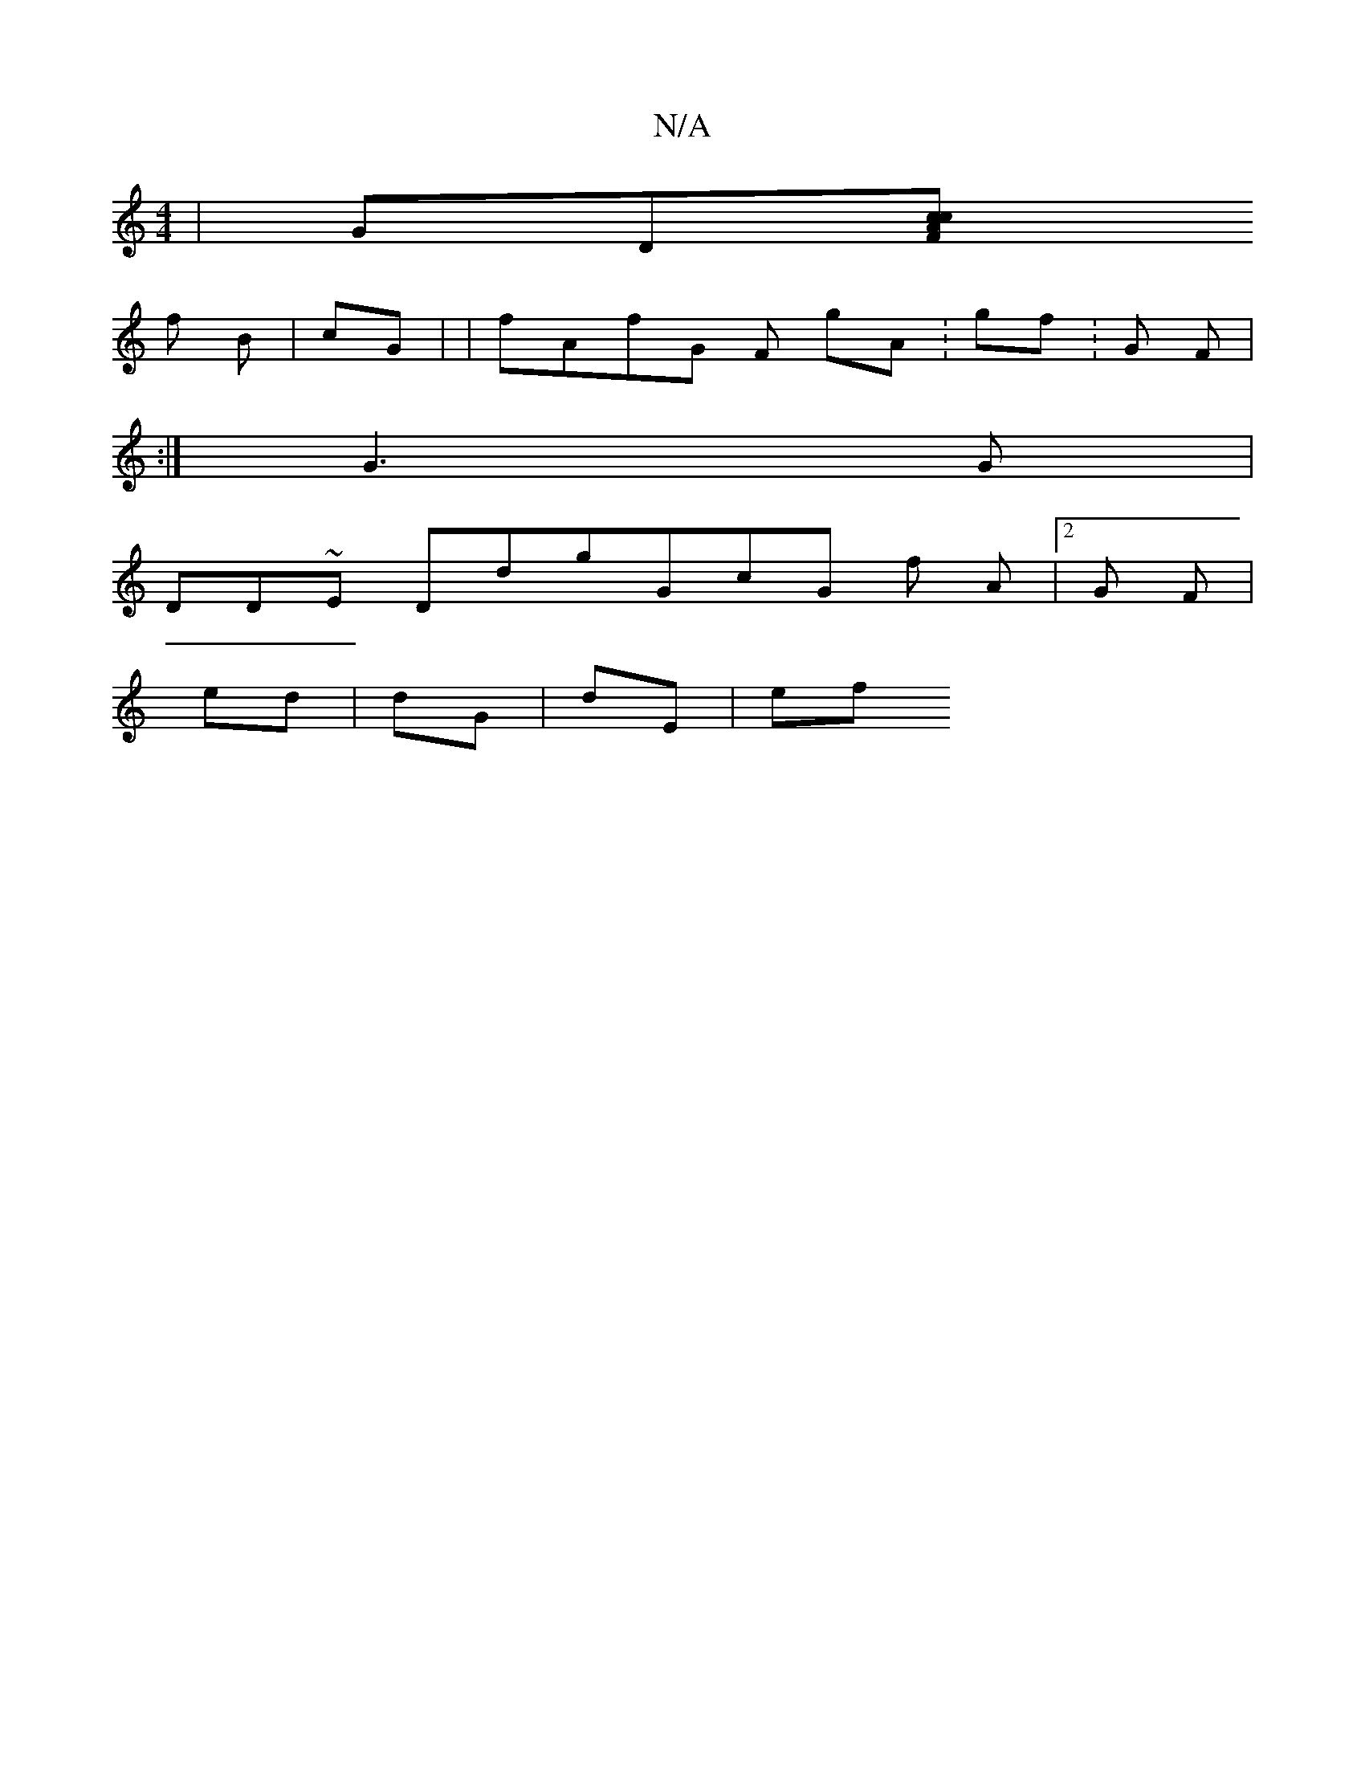 X:1
T:N/A
M:4/4
R:N/A
K:Cmajor
 |GD[F Acc |
f B|cG | | fAfG F gA: gf:G F|
:|G3G |
DD~E DdgGcG f A|2G F | 
7ed | dG| dE| ef
d:G cGcGfe G D:c cBGB fGe d,c GGg |gDDG G b2E|Ge d A ggz>G Dcd:| e GGAGF F: | ~Gc e

G g
aGc|g | cd=fd GDG|

